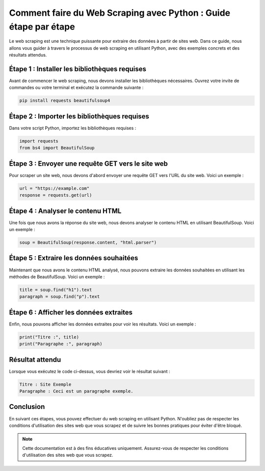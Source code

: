 Comment faire du Web Scraping avec Python : Guide étape par étape
===============================================================

Le web scraping est une technique puissante pour extraire des données à partir de sites web. Dans ce guide, nous allons vous guider à travers le processus de web scraping en utilisant Python, avec des exemples concrets et des résultats attendus.

Étape 1 : Installer les bibliothèques requises
----------------------------------------------

Avant de commencer le web scraping, nous devons installer les bibliothèques nécessaires. Ouvrez votre invite de commandes ou votre terminal et exécutez la commande suivante :

.. code-block:: bash

   pip install requests beautifulsoup4

Étape 2 : Importer les bibliothèques requises
--------------------------------------------

Dans votre script Python, importez les bibliothèques requises :

.. code-block:: python

   import requests
   from bs4 import BeautifulSoup

Étape 3 : Envoyer une requête GET vers le site web
------------------------------------------------

Pour scraper un site web, nous devons d'abord envoyer une requête GET vers l'URL du site web. Voici un exemple :

.. code-block:: python

   url = "https://example.com"
   response = requests.get(url)

Étape 4 : Analyser le contenu HTML
---------------------------------

Une fois que nous avons la réponse du site web, nous devons analyser le contenu HTML en utilisant BeautifulSoup. Voici un exemple :

.. code-block:: python

   soup = BeautifulSoup(response.content, "html.parser")

Étape 5 : Extraire les données souhaitées
----------------------------------------

Maintenant que nous avons le contenu HTML analysé, nous pouvons extraire les données souhaitées en utilisant les méthodes de BeautifulSoup. Voici un exemple :

.. code-block:: python

   title = soup.find("h1").text
   paragraph = soup.find("p").text

Étape 6 : Afficher les données extraites
---------------------------------------

Enfin, nous pouvons afficher les données extraites pour voir les résultats. Voici un exemple :

.. code-block:: python

   print("Titre :", title)
   print("Paragraphe :", paragraph)

Résultat attendu
---------------

Lorsque vous exécutez le code ci-dessus, vous devriez voir le résultat suivant :

.. code-block:: bash

   Titre : Site Exemple
   Paragraphe : Ceci est un paragraphe exemple.

Conclusion
----------

En suivant ces étapes, vous pouvez effectuer du web scraping en utilisant Python. N'oubliez pas de respecter les conditions d'utilisation des sites web que vous scrapez et de suivre les bonnes pratiques pour éviter d'être bloqué.

.. note::
   Cette documentation est à des fins éducatives uniquement. Assurez-vous de respecter les conditions d'utilisation des sites web que vous scrapez.